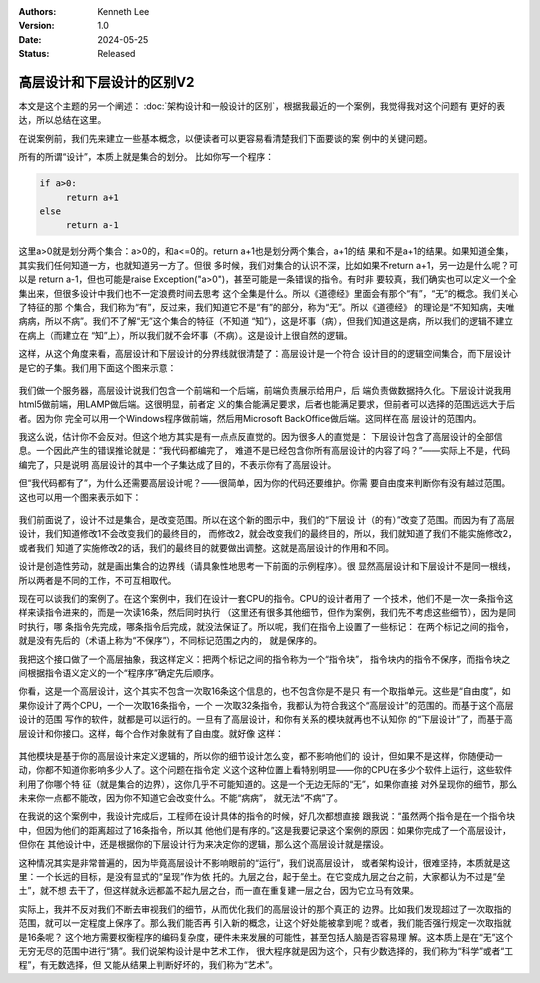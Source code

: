 .. Kenneth Lee 版权所有 2024

:Authors: Kenneth Lee
:Version: 1.0
:Date: 2024-05-25
:Status: Released

高层设计和下层设计的区别V2
**************************

本文是这个主题的另一个阐述：
:doc:`架构设计和一般设计的区别`\ ，根据我最近的一个案例，我觉得我对这个问题有
更好的表达，所以总结在这里。

在说案例前，我们先来建立一些基本概念，以便读者可以更容易看清楚我们下面要谈的案
例中的关键问题。

所有的所谓“设计”，本质上就是集合的划分。 比如你写一个程序：

.. code-block:: python

   if a>0:
        return a+1
   else
        return a-1

这里a>0就是划分两个集合：a>0的，和a<=0的。return a+1也是划分两个集合，a+1的结
果和不是a+1的结果。如果知道全集，其实我们任何知道一方，也就知道另一方了。但很
多时候，我们对集合的认识不深，比如如果不return a+1，另一边是什么呢？可以是
return a-1，但也可能是raise Exception("a>0")，甚至可能是一条错误的指令。有时非
要较真，我们确实也可以定义一个全集出来，但很多设计中我们也不一定浪费时间去思考
这个全集是什么。所以《道德经》里面会有那个“有”，“无”的概念。我们关心了特征的那
个集合，我们称为“有”，反过来，我们知道它不是“有”的部分，称为“无”。所以《道德经》
的理论是“不知知病，夫唯病病，所以不病”。我们不了解“无”这个集合的特征（不知道
“知”），这是坏事（病），但我们知道这是病，所以我们的逻辑不建立在病上（而建立在
“知”上），所以我们就不会坏事（不病）。这是设计上很自然的逻辑。

这样，从这个角度来看，高层设计和下层设计的分界线就很清楚了：高层设计是一个符合
设计目的的逻辑空间集合，而下层设计是它的子集。我们用下面这个图来示意：

.. figure:: _static/高层设计和下层设计的集合角度图示.svg

我们做一个服务器，高层设计说我们包含一个前端和一个后端，前端负责展示给用户，后
端负责做数据持久化。下层设计说我用html5做前端，用LAMP做后端。这很明显，前者定
义的集合能满足要求，后者也能满足要求，但前者可以选择的范围远远大于后者。因为你
完全可以用一个Windows程序做前端，然后用Microsoft BackOffice做后端。这同样在高
层设计的范围内。

我这么说，估计你不会反对。但这个地方其实是有一点点反直觉的。因为很多人的直觉是：
下层设计包含了高层设计的全部信息。一个因此产生的错误推论就是：“我代码都编完了，
难道不是已经包含你所有高层设计的内容了吗？”——实际上不是，代码编完了，只是说明
高层设计的其中一个子集达成了目的，不表示你有了高层设计。

但“我代码都有了”，为什么还需要高层设计呢？——很简单，因为你的代码还要维护。你需
要自由度来判断你有没有越过范围。这也可以用一个图来表示如下：

.. figure:: _static/高层设计和下层设计的集合角度图示2.svg

我们前面说了，设计不过是集合，是改变范围。所以在这个新的图示中，我们的“下层设
计（的有）”改变了范围。而因为有了高层设计，我们知道修改1不会改变我们的最终目的，
而修改2，就会改变我们的最终目的，所以，我们就知道了我们不能实施修改2，或者我们
知道了实施修改2的话，我们的最终目的就要做出调整。这就是高层设计的作用和不同。

设计是创造性劳动，就是画出集合的边界线（请具象性地思考一下前面的示例程序）。很
显然高层设计和下层设计不是同一根线，所以两者是不同的工作，不可互相取代。

现在可以谈我们的案例了。在这个案例中，我们在设计一套CPU的指令。CPU的设计者用了
一个技术，他们不是一次一条指令这样来读指令进来的，而是一次读16条，然后同时执行
（这里还有很多其他细节，但作为案例，我们先不考虑这些细节），因为是同时执行，哪
条指令先完成，哪条指令后完成，就没法保证了。所以呢，我们在指令上设置了一些标记：
在两个标记之间的指令，就是没有先后的（术语上称为“不保序”），不同标记范围之内的，
就是保序的。

我把这个接口做了一个高层抽象，我这样定义：把两个标记之间的指令称为一个“指令块”，
指令块内的指令不保序，而指令块之间根据指令语义定义的一个“程序序”确定先后顺序。

你看，这是一个高层设计，这个其实不包含一次取16条这个信息的，也不包含你是不是只
有一个取指单元。这些是“自由度”，如果你设计了两个CPU，一个一次取16条指令，一个
一次取32条指令，我都认为符合我这个“高层设计”的范围的。而基于这个高层设计的范围
写作的软件，就都是可以运行的。一旦有了高层设计，和你有关系的模块就再也不认知你
的“下层设计”了，而基于高层设计和你接口。这样，每个合作对象就有了自由度。就好像
这样：

.. figure:: _static/高层设计和下层设计的集合角度图示3.svg

其他模块是基于你的高层设计来定义逻辑的，所以你的细节设计怎么变，都不影响他们的
设计，但如果不是这样，你随便动一动，你都不知道你影响多少人了。这个问题在指令定
义这个这种位置上看特别明显——你的CPU在多少个软件上运行，这些软件利用了你哪个特
征（就是集合的边界），这你几乎不可能知道的。这是一个无边无际的“无”，如果你直接
对外呈现你的细节，那么未来你一点都不能改，因为你不知道它会改变什么。不能“病病”，
就无法“不病”了。

在我说的这个案例中，我设计完成后，工程师在设计具体的指令的时候，好几次都想直接
跟我说：“虽然两个指令是在一个指令块中，但因为他们的距离超过了16条指令，所以其
他他们是有序的。”这是我要记录这个案例的原因：如果你完成了一个高层设计，但你在
其他设计中，还是根据你的下层设计行为来决定你的逻辑，那么这个高层设计就是摆设。

这种情况其实是非常普遍的，因为毕竟高层设计不影响眼前的“运行”，我们说高层设计，
或者架构设计，很难坚持，本质就是这里：一个长远的目标，是没有显式的“呈现”作为依
托的。九层之台，起于垒土。在它变成九层之台之前，大家都认为不过是“垒土”，就不想
去干了，但这样就永远都盖不起九层之台，而一直在重复建一层之台，因为它立马有效果。

实际上，我并不反对我们不断去审视我们的细节，从而优化我们的高层设计的那个真正的
边界。比如我们发现超过了一次取指的范围，就可以一定程度上保序了。那么我们能否再
引入新的概念，让这个好处能被拿到呢？或者，我们能否强行规定一次取指就是16条呢？
这个地方需要权衡程序的编码复杂度，硬件未来发展的可能性，甚至包括人脑是否容易理
解。这本质上是在“无”这个无穷无尽的范围中进行“猜”。我们说架构设计是中艺术工作，
很大程序就是因为这个，只有少数选择的，我们称为“科学”或者“工程”，有无数选择，但
又能从结果上判断好坏的，我们称为“艺术”。
